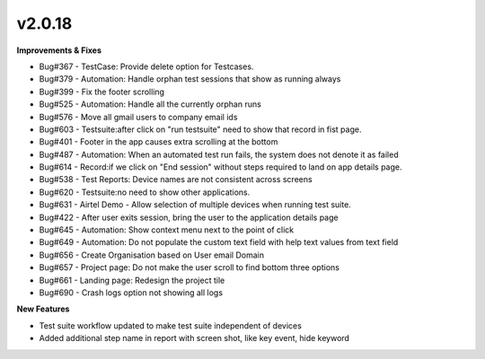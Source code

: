 v2.0.18
=======

**Improvements & Fixes**

*	Bug#367 - TestCase: Provide delete option for Testcases.
*	Bug#379 - Automation: Handle orphan test sessions that show as running always
*	Bug#399 - Fix the footer scrolling
*	Bug#525 - Automation: Handle all the currently orphan runs
*	Bug#576 - Move all gmail users to company email ids
*	Bug#603 - Testsuite:after click on "run testsuite" need to show that record in fist page.
*	Bug#401 - Footer in the app causes extra scrolling at the bottom
*	Bug#487 - Automation: When an automated test run fails, the system does not denote it as failed
*	Bug#614 - Record:if we click on "End session" without steps required to land on app details page.
*	Bug#538 - Test Reports: Device names are not consistent across screens
*	Bug#620 - Testsuite:no need to show other applications.
*	Bug#631 - Airtel Demo - Allow selection of multiple devices when running test suite.
*	Bug#422 - After user exits session, bring the user to the application details page
*	Bug#645 - Automation: Show context menu next to the point of click
*	Bug#649 - Automation: Do not populate the custom text field with help text values from text field
*	Bug#656 - Create Organisation based on User email Domain
*	Bug#657 - Project page: Do not make the user scroll to find bottom three options
*	Bug#661 - Landing page: Redesign the project tile
*	Bug#690 - Crash logs option not showing all logs

**New Features**

* Test suite workflow updated to make test suite independent of devices
* Added additional step name in report with screen shot, like key event, hide keyword